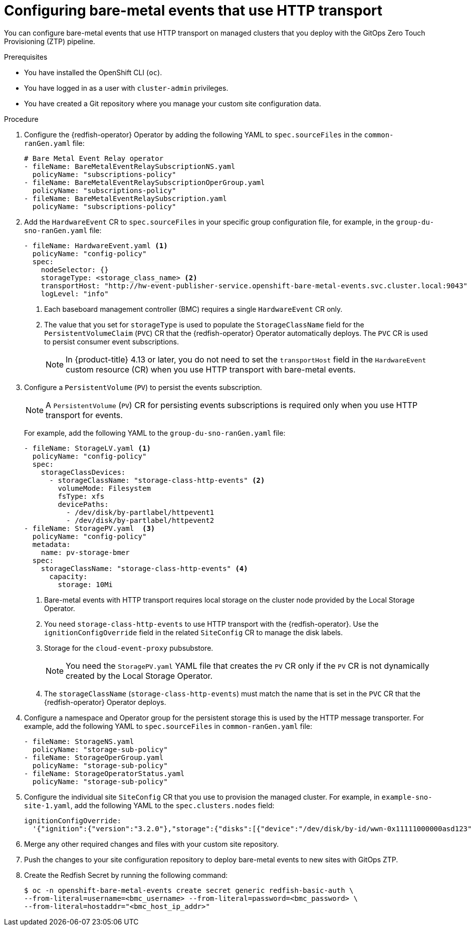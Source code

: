 // Module included in the following assemblies:
//
// * scalability_and_performance/ztp_far_edge/ztp-advanced-policy-config.adoc

:_content-type: PROCEDURE
[id="ztp-creating-hwevents_{context}"]
= Configuring bare-metal events that use HTTP transport

You can configure bare-metal events that use HTTP transport on managed clusters that you deploy with the GitOps Zero Touch Provisioning (ZTP) pipeline.

.Prerequisites

* You have installed the OpenShift CLI (`oc`).

* You have logged in as a user with `cluster-admin` privileges.

* You have created a Git repository where you manage your custom site configuration data.

.Procedure

. Configure the {redfish-operator} Operator by adding the following YAML to `spec.sourceFiles` in the `common-ranGen.yaml` file:
+
[source,yaml]
----
# Bare Metal Event Relay operator
- fileName: BareMetalEventRelaySubscriptionNS.yaml
  policyName: "subscriptions-policy"
- fileName: BareMetalEventRelaySubscriptionOperGroup.yaml
  policyName: "subscriptions-policy"
- fileName: BareMetalEventRelaySubscription.yaml
  policyName: "subscriptions-policy"
----

. Add the `HardwareEvent` CR to `spec.sourceFiles` in your specific group configuration file, for example, in the `group-du-sno-ranGen.yaml` file:
+
[source,yaml]
----
- fileName: HardwareEvent.yaml <1>
  policyName: "config-policy"
  spec:
    nodeSelector: {}
    storageType: <storage_class_name> <2>
    transportHost: "http://hw-event-publisher-service.openshift-bare-metal-events.svc.cluster.local:9043"
    logLevel: "info"
----
<1> Each baseboard management controller (BMC) requires a single `HardwareEvent` CR only.
<2> The value that you set for `storageType` is used to populate the `StorageClassName` field for the `PersistentVolumeClaim` (`PVC`) CR that the {redfish-operator} Operator automatically deploys.
The `PVC` CR is used to persist consumer event subscriptions.
+
[NOTE]
====
In {product-title} 4.13 or later, you do not need to set the `transportHost` field in the `HardwareEvent` custom resource (CR) when you use HTTP transport with bare-metal events.
====

. Configure a `PersistentVolume` (`PV`) to persist the events subscription.
+
[NOTE]
====
A `PersistentVolume` (`PV`) CR for persisting events subscriptions is required only when you use HTTP transport for events.
====
+
For example, add the following YAML to the `group-du-sno-ranGen.yaml` file:
+
[source,yaml]
----
- fileName: StorageLV.yaml <1>
  policyName: "config-policy"
  spec:
    storageClassDevices:
      - storageClassName: "storage-class-http-events" <2>
        volumeMode: Filesystem
        fsType: xfs
        devicePaths:
          - /dev/disk/by-partlabel/httpevent1
          - /dev/disk/by-partlabel/httpevent2
- fileName: StoragePV.yaml  <3>
  policyName: "config-policy"
  metadata:
    name: pv-storage-bmer
  spec:
    storageClassName: "storage-class-http-events" <4>
      capacity:
        storage: 10Mi
----
+
--
<1> Bare-metal events with HTTP transport requires local storage on the cluster node provided by the Local Storage Operator.
<2> You need `storage-class-http-events` to use HTTP transport with the {redfish-operator}.
Use the `ignitionConfigOverride` field in the related `SiteConfig` CR to manage the disk labels.
<3> Storage for the `cloud-event-proxy` pubsubstore.
+
[NOTE]
====
You need the `StoragePV.yaml` YAML file that creates the `PV` CR only if the `PV` CR is not dynamically created by the Local Storage Operator.
====
<4> The `storageClassName` (`storage-class-http-events`) must match the name that is set in the `PVC` CR that the {redfish-operator} Operator deploys.
--

. Configure a namespace and Operator group for the persistent storage this is used by the HTTP message transporter.
For example, add the following YAML to `spec.sourceFiles` in `common-ranGen.yaml` file:
+
[source,yaml]
----
- fileName: StorageNS.yaml
  policyName: "storage-sub-policy"
- fileName: StorageOperGroup.yaml
  policyName: "storage-sub-policy"
- fileName: StorageOperatorStatus.yaml
  policyName: "storage-sub-policy"
----

. Configure the individual site `SiteConfig` CR that you use to provision the managed cluster.
For example, in `example-sno-site-1.yaml`, add the following YAML to the `spec.clusters.nodes` field:
+
[source,yaml]
----
ignitionConfigOverride:
  '{"ignition":{"version":"3.2.0"},"storage":{"disks":[{"device":"/dev/disk/by-id/wwn-0x11111000000asd123","wipeTable":false,"partitions":[{"sizeMiB":16,"label":"httpevent1","startMiB":350000},{"sizeMiB":16,"label":"httpevent2","startMiB":350016}]}],"filesystem":[{"device":"/dev/disk/by-partlabel/httpevent1","format":"xfs","wipeFilesystem":true},{"device":"/dev/disk/by-partlabel/httpevent2","format":"xfs","wipeFilesystem":true}]}}'
----

. Merge any other required changes and files with your custom site repository.

. Push the changes to your site configuration repository to deploy bare-metal events to new sites with GitOps ZTP.

. Create the Redfish Secret by running the following command:
+
[source,terminal]
----
$ oc -n openshift-bare-metal-events create secret generic redfish-basic-auth \
--from-literal=username=<bmc_username> --from-literal=password=<bmc_password> \
--from-literal=hostaddr="<bmc_host_ip_addr>"
----
